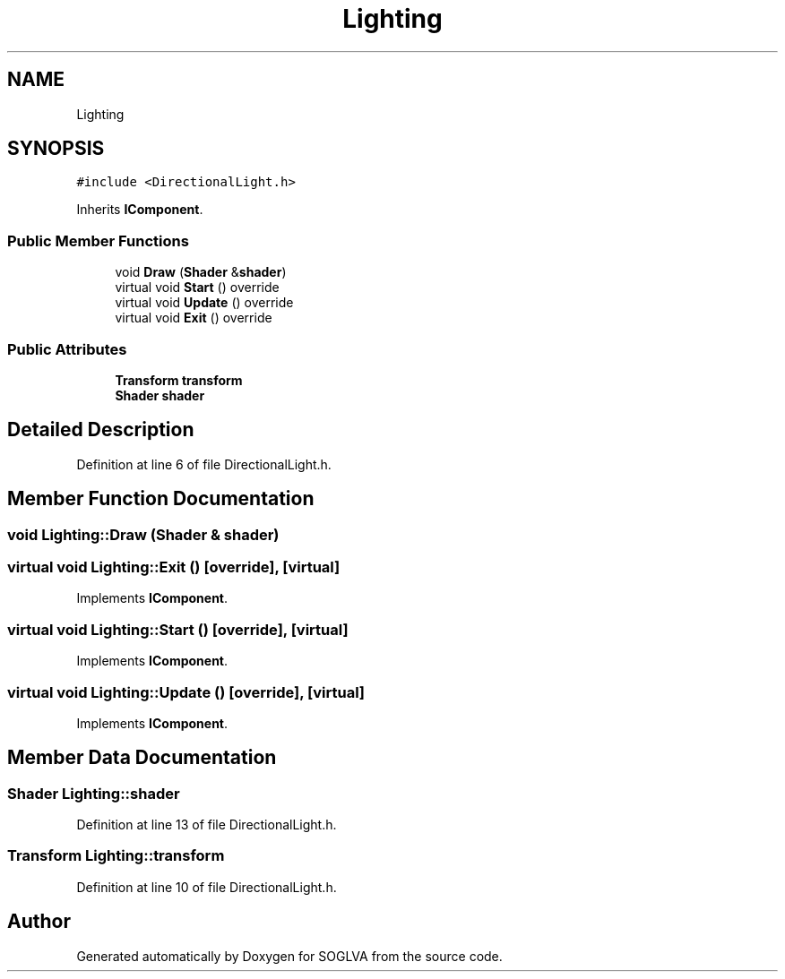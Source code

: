 .TH "Lighting" 3 "Tue Apr 27 2021" "Version 0.01" "SOGLVA" \" -*- nroff -*-
.ad l
.nh
.SH NAME
Lighting
.SH SYNOPSIS
.br
.PP
.PP
\fC#include <DirectionalLight\&.h>\fP
.PP
Inherits \fBIComponent\fP\&.
.SS "Public Member Functions"

.in +1c
.ti -1c
.RI "void \fBDraw\fP (\fBShader\fP &\fBshader\fP)"
.br
.ti -1c
.RI "virtual void \fBStart\fP () override"
.br
.ti -1c
.RI "virtual void \fBUpdate\fP () override"
.br
.ti -1c
.RI "virtual void \fBExit\fP () override"
.br
.in -1c
.SS "Public Attributes"

.in +1c
.ti -1c
.RI "\fBTransform\fP \fBtransform\fP"
.br
.ti -1c
.RI "\fBShader\fP \fBshader\fP"
.br
.in -1c
.SH "Detailed Description"
.PP 
Definition at line 6 of file DirectionalLight\&.h\&.
.SH "Member Function Documentation"
.PP 
.SS "void Lighting::Draw (\fBShader\fP & shader)"

.SS "virtual void Lighting::Exit ()\fC [override]\fP, \fC [virtual]\fP"

.PP
Implements \fBIComponent\fP\&.
.SS "virtual void Lighting::Start ()\fC [override]\fP, \fC [virtual]\fP"

.PP
Implements \fBIComponent\fP\&.
.SS "virtual void Lighting::Update ()\fC [override]\fP, \fC [virtual]\fP"

.PP
Implements \fBIComponent\fP\&.
.SH "Member Data Documentation"
.PP 
.SS "\fBShader\fP Lighting::shader"

.PP
Definition at line 13 of file DirectionalLight\&.h\&.
.SS "\fBTransform\fP Lighting::transform"

.PP
Definition at line 10 of file DirectionalLight\&.h\&.

.SH "Author"
.PP 
Generated automatically by Doxygen for SOGLVA from the source code\&.
